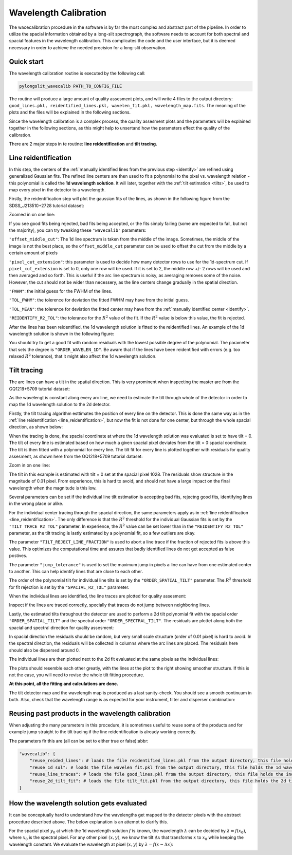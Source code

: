 .. _wavecalib:

Wavelength Calibration
======================

The wacecalibration procedure in the software is by far the most complex
and abstract part of the pipeline. In order to utilize the spacial information
obtained by a long-slit spectrograph, the software needs to account for both 
spectral and spacial features in the wavelength calibration. This complicates the 
code and the user interface, but it is deemed necessary in order to achieve the
needed precision for a long-slit observation.

Quick start
-----------

The wavelength calibration routine is executed by the following call:

.. code:: bash
    
   pylongslit_wavecalib PATH_TO_CONFIG_FILE

The routine will produce a large amount of quality assesment plots, and will 
write 4 files to the output directory:
``good_lines.pkl, reidentified_lines.pkl, wavelen_fit.pkl, wavelength_map.fits``.
The meaning of the plots and the files will be explained in the following sections.

Since the wavelength calibration is a complex process, the quality assesment plots
and the parameters will be explained together in the following sections, as 
this might help to unsertand how the parameters effect the quality of the calibration.

There are 2 major steps in te routine: **line reidentification** and 
**tilt tracing**.

.. _line_reidentification:

Line reidentification
----------------------

In this step, the centers of the :ref:`manually identified lines from the previous step <identify>` 
are refined using generalized Gaussian fits. The refined line centers are then used to
fit a polynomial to the pixel vs. wavelength relation - this polynomial is 
called the **1d wavelength solution**. It will later, together with the :ref:`tilt estimation <tilts>`,
be used to map every pixel in the detector to a wavelength.

Firstly, the reidentification step will plot the gaussian fits of the lines,
as shown in the following figure from the SDSS_J213510+2728 tutorial dataset:

.. image:: pictures/reid_gauss.png
   :width: 100%
   :align: center

Zoomed in on one line:

.. image:: pictures/reid_zoom.png
   :width: 100%
   :align: center

If you see good fits being rejected, bad fits being accepted, or the fits 
simply failing (some are expected to fail, but not the majority), you can
try tweaking these ``"wavecalib"`` parameters:

``"offset_middle_cut"``: The 1d line spectrum is taken from the middle of the image. 
Sometimes, the middle of the image is not the best place, 
so the ``offset_middle_cut`` parameter can be used to offset the cut from the middle 
by a certain amount of pixels

``"pixel_cut_extension"``: this parameter is used to decide how many detector rows to use for the
1d-spectrum cut. If ``pixel_cut_extension`` is set to 0, only one row will be used. If it is set to 2,
the middle row +/- 2 rows will be used and then averaged and so forth. This is useful if the arc line spectrum 
is noisy, as averaging removes some of the noise. However, the cut should not be wider than necessery, as the line centers change gradually 
in the spatial direction.

``"FWHM"``: the initial guess for the FWHM of the lines.

``"TOL_FWHM"``: the tolerence for deviation the fitted FWHM may have from
the initial guess.

``"TOL_MEAN"``: the tolerence for deviation the fitted center may have from 
the :ref:`manually identified center <identify>`.

``"REIDENTIFY_R2_TOL"``: the tolerance for the :math:`R^2` value of the fit. If the :math:`R^2` value is below this value, the fit is rejected.

After the lines has been reidentified, the 1d wavelength solution is fitted to the
reidentified lines. An example of the 1d wavelength solution is shown in the following figure:

.. image:: pictures/1d_wavelen_sol.png
    :width: 100%
    :align: center

You should try to get a good fit with random residuals with the lowest possible degree of the polynomial.
The parameter that sets the degree is ``"ORDER_WAVELEN_1D"``. Be aware that if the lines have been reidentified 
with errors (e.g. too relaxed :math:`R^2` tolerance), that it might also affect the 1d wavelength solution.

.. _tilts:

Tilt tracing
----------------------

The arc lines can have a tilt in the spatial direction. This is very prominent 
when inspecting the master arc from the GQ1218+5709 tutorial dataset:

.. image:: pictures/master_arc_normalized.png
    :width: 100%
    :align: center

As the wavelengt is constant along every arc line, we need to estimate the tilt
through whole of the detector in order to map the 1d wavelength solution to the
2d detector.

Firstly, the tilt tracing algorithm esttimates the position of every line on the 
detector. This is done the same way as in the :ref:`line reidentification <line_reidentification>`,
but now the fit is not done for one center, but through the whole spacial direction, as 
shown below:

.. image:: pictures/line_trace_zoom.png
    :width: 100%
    :align: center

When the tracing is done, the spacial coordinate at where the 1d wavelength solution
was evaluated is set to have tilt = 0. The tilt of every line is estimated based on how much a given spacial pixel 
deviates from the tilt = 0 spacial coordinate. The tilt is
then fitted with a polynomial for every line. The tilt fit for every line is
plotted together with residuals for quality assesment, as shown here from the
GQ1218+5709 tutorial dataset:

.. image:: pictures/tilt_all_gtc.png
    :width: 100%
    :align: center

Zoom in on one line:

.. image:: pictures/tilt_zoom_gtc.png
    :width: 100%
    :align: center

.. image:: pictures/tilt_resid_zoom.png
    :width: 100%
    :align: center

The tilt in this example is estimated with tilt = 0 set at the spacial pixel
1028. The residuals show structure in the magnitude of 0.01 pixel. From experience, 
this is hard to avoid, and should not have a large impact on the final wavelength 
when the magnitude is this low.

Several parameters can be set if the individual line tilt estimation is accepting 
bad fits, rejectng good fits, identifying lines in the wrong place or alike. 

For the individual center tracing through the spacial direction, the same parameters
apply as in :ref:`line reidentification <line_reidentification>`. The only difference 
is that the :math:`R^2` threshold for the individual Gaussian fits is set by the 
``"TILT_TRACE_R2_TOL"`` parameter. In experience, the :math:`R^2` value can be 
set lower than in the ``"REIDENTIFY_R2_TOL"`` parameter, as the tilt tracing is
lastly estimated by a polynomial fit, so a few outliers are okay.

The parameter ``"TILT_REJECT_LINE_FRACTION"`` is used to abort a line trace if the
fraction of rejected fits is above this value. This optimizes the computational time
and assures that badly identified lines do not get accepted as false postives.

The parameter ``"jump_tolerance"`` is used to set the maximum jump in pixels a line can
have from one estimated center to another. This can help identify lines that are close
to each other.

The order of the polynomial tilt for individual line tilts is set by the 
``"ORDER_SPATIAL_TILT"`` parameter. The :math:`R^2` threshold for fit rejection 
is set by the ``"SPACIAL_R2_TOL"`` parameter.

When the individual lines are identified, the line traces are plotted for 
quality assesment:

.. image:: pictures/all_line_trace.png
    :width: 100%
    :align: center

Inspect if the lines are traced correctly, specially that traces do not 
jump between neighboring lines.

Lastly, the estimated tilts throughout the detector are used to perform 
a 2d tilt polynomial fit with the spacial order ``"ORDER_SPATIAL_TILT"`` and the
spectral order ``"ORDER_SPECTRAL_TILT"``. The residuals are plottet along both
the spacial and spectral direction for quality assesment:

.. image:: pictures/tilt_2d_fit_residual.png
    :width: 100%
    :align: center

In spacial direction the residuals should be random, but very small scale structure
(order of 0.01 pixel) is hard to avoid. In the spectral direction, the residuals will be 
collected in columns where the arc lines are placed. The residuals here should also be 
dispersed around 0.

The individual lines are then plotted next to the 2d fit evaluated at the same
pixels as the individual lines:

.. image:: pictures/tilt_individual_vs_2_d.png
    :width: 100%
    :align: center

The plots should resemble each other greatly, with the lines at the plot
to the right showing smoother structure. If this is not the case, you 
will need to revise the whole tilt fitting procedure.

**At this point, all the fitting and calculations are done.**

The tilt detector map and the wavelength map is produced as a last 
sanity-check. You should see a smooth continuum in both. Also, check 
that the wavelength range is as expected for your instrument, filter and disperser
combination:

.. image:: pictures/tilt_map.png
    :width: 100%
    :align: center

.. image:: pictures/wavelength_map.png
    :width: 100%
    :align: center

Reusing past products in the wavelength calibration
---------------------------------------------------

When adjusting the many parameters in this procedure, it is sometimes useful to 
reuse some of the products and for example jump straight to the tilt tracing 
if the line reidentification is already working correctly.

The parameters fir this are (all can be set to either true or false):abbr:

.. code::

    "wavecalib": {
        "reuse_reided_lines": # loads the file reidentified_lines.pkl from the output directory, this file holds the reidentified line centers
        "reuse_1d_sol": # loads the file wavelen_fit.pkl from the output directory, this file holds the 1d wavelength solution
        "reuse_line_traces": # loads the file good_lines.pkl from the output directory, this file holds the individual line traces
        "reuse_2d_tilt_fit": # loads the file tilt_fit.pkl from the output directory, this file holds the 2d tilt fit
    }

How the wavelength solution gets evaluated
------------------------------------------

It can be conceptually hard to understand how the wavelengths get mapped to the 
detector pixels with the abstract procedure described above. The below explanation 
is an attempt to clarify this.

For the spacial pixel :math:`y_{0}` at which the 1d wavelength solution :math:`f` is known, the 
wavelength :math:`\lambda` can be decided by 
:math:`\lambda = f(x_{0})`, where :math:`x_{0}` is the spectral pixel. For any other pixel :math:`(x,y)`, we 
know the tilt :math:`\Delta x` that transforms :math:`x` to :math:`x_{0}` while keeping the wavelength constant. 
We evaluate the wavelength at pixel :math:`(x,y)` by :math:`\lambda = f(x - \Delta x)`:

.. image:: pictures/wave_solution.png
    :width: 100%
    :align: center